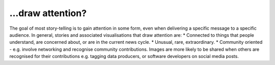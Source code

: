 .. _draw_attention

…draw attention?
---------------

The goal of most story-telling is to gain attention in some form, even when delivering a specific message to a specific audience. In general, stories and associated visualisations that draw attention are:
* Connected to things that people understand, are concerned about, or are in the current news cycle.
* Unusual, rare, extraordinary.
* Community oriented - e.g. involve networking and recognise community contributions. Images are more likely to be shared when others are recognised for their contributions e.g. tagging data producers, or software developers on social media posts.


